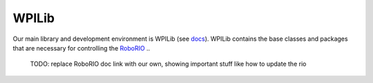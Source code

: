 WPILib
======

Our main library and development environment is WPILib (see `docs <https://docs.wpilib.org/en/stable/index.html>`__).
WPILib contains the base classes and packages that are necessary for controlling
the `RoboRIO <https://www.ni.com/en-us/shop/model/roborio.html>`__
..
    TODO: replace RoboRIO doc link with our own, showing important stuff like how to update the rio

